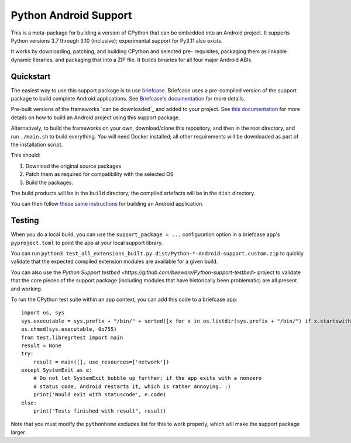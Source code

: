 Python Android Support
======================

This is a meta-package for building a version of CPython that can be embedded
into an Android project. It supports Python versions 3.7 through 3.10
(inclusive); experimental support for Py3.11 also exists.

It works by downloading, patching, and building CPython and selected pre-
requisites, packaging them as linkable dynamic libraries, and packaging
that into a ZIP file. It builds binaries for all four major Android ABIs.

Quickstart
----------

The easiest way to use this support package is to use `briefcase
<https://github.com/beeware/briefcase>`__. Briefcase uses a pre-compiled
version of the support package to build complete Android applications. See
`Briefcase's documentation <https://briefcase.readthedocs.io>`__ for more
details.

Pre-built versions of the frameworks `can be downloaded`_ and added to your
project. See `this documentation <./USAGE.md>`__ for more details on how to
build an Android project using this support package.

Alternatively, to build the frameworks on your own, download/clone this
repository, and then in the root directory, and run ``./main.sh`` to build
everything. You will need Docker installed; all other requirements will
be downloaded as part of the installation script.

This should:

1. Download the original source packages
2. Patch them as required for compatibility with the selected OS
3. Build the packages.

The build products will be in the ``build`` directory; the compiled artefacts
will be in the ``dist`` directory.

You can then follow `these same instructions <./USAGE.md>`__ for building
an Android application.

Testing
-------

When you do a local build, you can use the ``support_package = ...`` configuration
option in a briefcase app's ``pyproject.toml`` to point the app at your local
support library.

You can run ``python3 test_all_extensions_built.py dist/Python-*-Android-support.custom.zip``
to quickly validate that the expected compiled extension modules are available for a
given build.

You can also use the `Python Support testbed
<https://github.com/beeware/Python-support-testbed>` project to validate that
the core pieces of the support package (including modules that have historically
been problematic) are all present and working.

To run the CPython test suite within an app context, you can add this code to a
briefcase app::

    import os, sys
    sys.executable = sys.prefix + "/bin/" + sorted([x for x in os.listdir(sys.prefix + "/bin/") if x.startswith("python3.")])[0]
    os.chmod(sys.executable, 0o755)
    from test.libregrtest import main
    result = None
    try:
        result = main([], use_resources=['network'])
    except SystemExit as e:
        # Do not let SystemExit bubble up further; if the app exits with a nonzero
        # status code, Android restarts it, which is rather annoying. :)
        print('Would exit with statuscode', e.code)
    else:
        print("Tests finished with result", result)

Note that you must modify the ``pythonhome`` excludes list for this to work properly,
which will make the support package larger.
